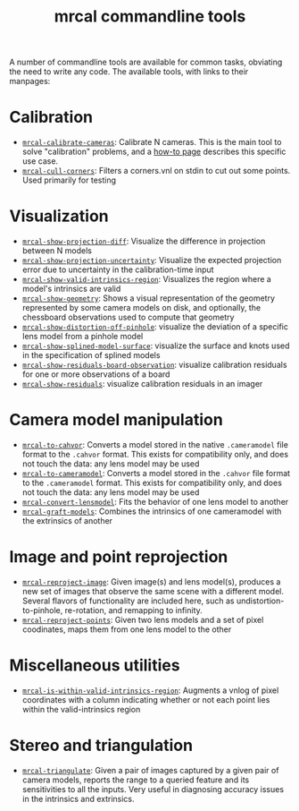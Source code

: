 #+TITLE: mrcal commandline tools

A number of commandline tools are available for common tasks, obviating the need
to write any code. The available tools, with links to their manpages:

* Calibration
- [[file:mrcal-calibrate-cameras.html][=mrcal-calibrate-cameras=]]: Calibrate N cameras. This is the main tool to solve
  "calibration" problems, and a [[file:how-to-calibrate.org][how-to page]] describes this specific use case.
- [[file:mrcal-cull-corners.html][=mrcal-cull-corners=]]: Filters a corners.vnl on stdin to cut out some points.
  Used primarily for testing

* Visualization
- [[file:mrcal-show-projection-diff.html][=mrcal-show-projection-diff=]]: Visualize the difference in projection between N
  models
- [[file:mrcal-show-projection-uncertainty.html][=mrcal-show-projection-uncertainty=]]: Visualize the expected projection error
  due to uncertainty in the calibration-time input
- [[file:mrcal-show-valid-intrinsics-region.html][=mrcal-show-valid-intrinsics-region=]]: Visualizes the region where a model's
  intrinsics are valid
- [[file:mrcal-show-geometry.html][=mrcal-show-geometry=]]: Shows a visual representation of the geometry
  represented by some camera models on disk, and optionally, the
  chessboard observations used to compute that geometry
- [[file:mrcal-show-distortion-off-pinhole.html][=mrcal-show-distortion-off-pinhole=]]: visualize the deviation of a specific
  lens model from a pinhole model
- [[file:mrcal-show-splined-model-surface.html][=mrcal-show-splined-model-surface=]]: visualize the surface and knots used in
  the specification of splined models
- [[file:mrcal-show-residuals-board-observation.html][=mrcal-show-residuals-board-observation=]]: visualize calibration residuals for
  one or more observations of a board
- [[file:mrcal-show-residuals.html][=mrcal-show-residuals=]]: visualize calibration residuals in an imager

* Camera model manipulation
- [[file:mrcal-to-cahvor.html][=mrcal-to-cahvor=]]: Converts a model stored in the native =.cameramodel= file
  format to the =.cahvor= format. This exists for compatibility only, and does
  not touch the data: any lens model may be used
- [[file:mrcal-to-cameramodel.html][=mrcal-to-cameramodel=]]: Converts a model stored in the =.cahvor= file format
  to the =.cameramodel= format. This exists for compatibility only, and does not
  touch the data: any lens model may be used
- [[file:mrcal-convert-lensmodel.html][=mrcal-convert-lensmodel=]]: Fits the behavior of one lens model to another
- [[file:mrcal-graft-models.html][=mrcal-graft-models=]]: Combines the intrinsics of one cameramodel with the
  extrinsics of another

* Image and point reprojection
- [[file:mrcal-reproject-image.html][=mrcal-reproject-image=]]: Given image(s) and lens model(s), produces a new set
  of images that observe the same scene with a different model. Several flavors
  of functionality are included here, such as undistortion-to-pinhole,
  re-rotation, and remapping to infinity.
- [[file:mrcal-reproject-points.html][=mrcal-reproject-points=]]: Given two lens models and a set of pixel coodinates,
  maps them from one lens model to the other

* Miscellaneous utilities
- [[file:mrcal-is-within-valid-intrinsics-region.html][=mrcal-is-within-valid-intrinsics-region=]]: Augments a vnlog of pixel
  coordinates with a column indicating whether or not each point lies within
  the valid-intrinsics region

* Stereo and triangulation
- [[file:mrcal-triangulate.html][=mrcal-triangulate=]]: Given a pair of images captured by a given pair of camera
  models, reports the range to a queried feature and its sensitivities to all
  the inputs. Very useful in diagnosing accuracy issues in the intrinsics and
  extrinsics.

